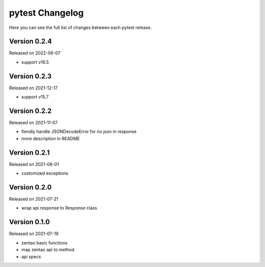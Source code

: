 pytest Changelog
=================

Here you can see the full list of changes between each pytest release.


Version 0.2.4
-------------

Released on 2022-06-07

- support v16.5


Version 0.2.3
-------------

Released on 2021-12-17

- support v15.7


Version 0.2.2
-------------

Released on 2021-11-07

- fiendly handle JSONDecodeError for no json in response
- more description in README


Version 0.2.1
-------------

Released on 2021-08-01

- customized exceptions


Version 0.2.0
-------------

Released on 2021-07-21

- wrap api response to Response class


Version 0.1.0
-------------

Released on 2021-07-19

- zentao basic functions
- map zentao api to method
- api specs
